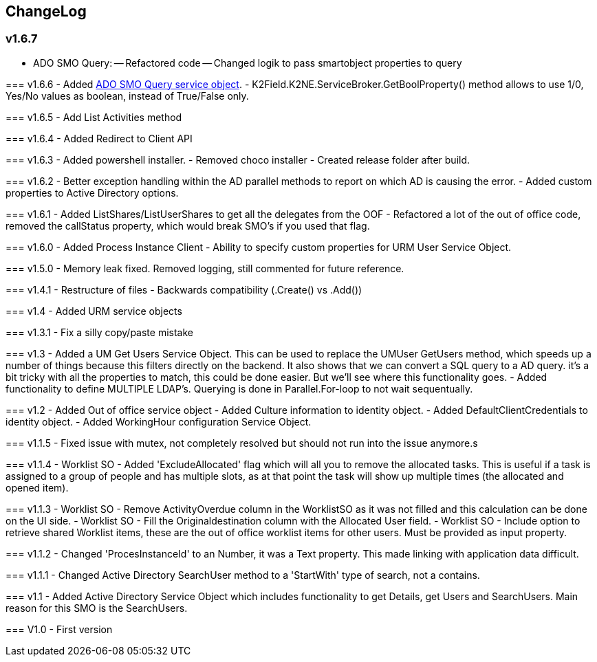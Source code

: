 == ChangeLog
=== v1.6.7
- ADO SMO Query:
-- Refactored code
-- Changed logik to pass smartobject properties to query
--  
=== v1.6.6
- Added link:ADOSMOQuery.adoc[ADO SMO Query service object].
- K2Field.K2NE.ServiceBroker.GetBoolProperty() method allows to use 1/0, Yes/No values as boolean, instead of True/False only.

=== v1.6.5
- Add List Activities method

=== v1.6.4
- Added Redirect to Client API

=== v1.6.3
- Added powershell installer.
- Removed choco installer
- Created release folder after build.

=== v1.6.2
- Better exception handling within the AD parallel methods to report on which AD is causing the error.
- Added custom properties to Active Directory options.

=== v1.6.1
- Added ListShares/ListUserShares to get all the delegates from the OOF
- Refactored a lot of the out of office code, removed the callStatus property, which would break SMO's if you used that flag.

=== v1.6.0
- Added Process Instance Client
- Ability to specify custom properties for URM User Service Object.

=== v1.5.0
- Memory leak fixed. Removed logging, still commented for future reference.

=== v1.4.1
- Restructure of files
- Backwards compatibility (.Create() vs .Add())

=== v1.4
- Added URM service objects

=== v1.3.1
- Fix a silly copy/paste mistake

=== v1.3
- Added a UM Get Users Service Object. This can be used to replace the UMUser GetUsers method, which speeds up a number of things because this filters directly on the backend.
  It also shows that we can convert a SQL query to a AD query. it's a bit tricky with all the properties to match, this could be done easier. But we'll see where this functionality goes.
- Added functionality to define MULTIPLE LDAP's. Querying is done in Parallel.For-loop to not wait sequentually.

=== v1.2
- Added Out of office service object
- Added Culture information to identity object.
- Added DefaultClientCredentials to identity object.
- Added WorkingHour configuration Service Object.

=== v1.1.5
- Fixed issue with mutex, not completely resolved but should not run into the issue anymore.s

=== v1.1.4
- Worklist SO - Added 'ExcludeAllocated' flag which will all you to remove the allocated tasks. This is useful if a task is assigned to a group of people and has multiple slots, as at that point the task will show up multiple times (the allocated and opened item).

=== v1.1.3
- Worklist SO - Remove ActivityOverdue column in the WorklistSO as it was not filled and this calculation can be done on the UI side.
- Worklist SO - Fill the Originaldestination column with the Allocated User field.
- Worklist SO - Include option to retrieve shared Worklist items, these are the out of office worklist items for other users. Must be provided as input property.

=== v1.1.2
- Changed 'ProcesInstanceId' to an Number, it was a Text property. This made linking with application data difficult.

=== v1.1.1
- Changed Active Directory SearchUser method to a 'StartWith' type of search, not a contains.

=== v1.1
- Added Active Directory Service Object which includes functionality to get Details, get Users and SearchUsers. Main reason for this SMO is the SearchUsers.

=== V1.0
- First version